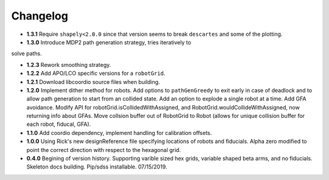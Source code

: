 .. _kaiju-changelog:

Changelog
=========

* **1.3.1** Require ``shapely<2.0.0`` since that version seems to break ``descartes`` and some of the plotting.

* **1.3.0** Introduce MDP2 path generation strategy, tries iteratively to
solve paths.

* **1.2.3** Rework smoothing strategy.

* **1.2.2** Add APO/LCO specific versions for a ``robotGrid``.

* **1.2.1** Download libcoordio source files when building.

* **1.2.0** Implement dither method for robots. Add options to ``pathGenGreedy`` to exit early in case of deadlock and to allow path generation to start from an collided state. Add an option to explode a single robot at a time. Add GFA avoidance.  Modify API for robotGrid.isCollidedWithAssigned, and RobotGrid.wouldCollideWithAssigned, now returning info about GFAs.  Move collsion buffer out of RobotGrid to Robot (allows for unique collision buffer for each robot, fiducal, GFA).

* **1.1.0**  Add coordio dependency, implement handling for calibration offsets.

* **1.0.0**  Using Rick's new designReference file specifying locations of robots and fiducials.  Alpha zero modified to point the correct direction with respect to the hexagonal grid.

* **0.4.0**  Begining of version history.  Supporting varible sized hex grids, variable shaped beta arms, and no fiducials.  Skeleton docs building.  Pip/sdss installable.  07/15/2019.
